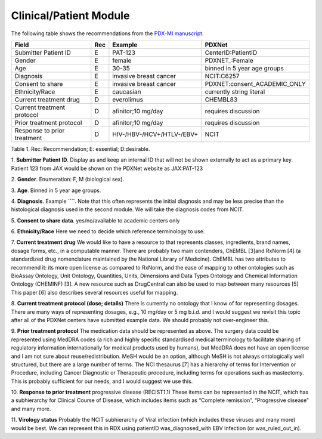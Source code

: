 Clinical/Patient Module
=======================

The following table shows the recommendations from the  `PDX-MI manuscript <https://www.ncbi.nlm.nih.gov/pubmed/29092942/>`_.


+------------------------------+-----+--------------------------------+------------------------------------------------+
| Field                        | Rec | Example                        |  PDXNet                                        |
+==============================+=====+================================+================================================+
| Submitter Patient ID         | E   | PAT-123                        | CenterID:PatientID                             |
+------------------------------+-----+--------------------------------+------------------------------------------------+
| Gender                       | E   | female                         | PDXNET_:Female                                 |
+------------------------------+-----+--------------------------------+------------------------------------------------+
| Age                          | E   | 30-35                          | binned in 5 year age groups                    |
+------------------------------+-----+--------------------------------+------------------------------------------------+
| Diagnosis                    | E   | invasive breast cancer         | NCIT:C6257                                     |
+------------------------------+-----+--------------------------------+------------------------------------------------+
| Consent to share             | E   | invasive breast cancer         | PDXNET:consent_ACADEMIC_ONLY                   |
+------------------------------+-----+--------------------------------+------------------------------------------------+
| Ethnicity/Race               | E   | caucasian                      | currently string literal                       |
+------------------------------+-----+--------------------------------+------------------------------------------------+
| Current treatment drug       | D   | everolimus                     |  CHEMBL83                                      |
+------------------------------+-----+--------------------------------+------------------------------------------------+
| Current treatment protocol   | D   | afinitor;10 mg/day             |  requires discussion                           |
+------------------------------+-----+--------------------------------+------------------------------------------------+
| Prior treatment protocol     | D   | afinitor;10 mg/day             |  requires discussion                           |
+------------------------------+-----+--------------------------------+------------------------------------------------+
| Response to prior treatment  | D   | HIV-/HBV-/HCV+/HTLV-/EBV+      |  NCIT                                          |
+------------------------------+-----+--------------------------------+------------------------------------------------+
Table 1. Rec: Recommendation; E: essential; D:desirable.

1. **Submitter Patient ID**. Display as  and keep an internal ID that will not be shown externally to act as a primary key.
Patient 123 from JAX would be shown on the PDXNet website as JAX:PAT-123

2. **Gender**. Enumeration: F, M
(biological sex).

3. **Age**.
Binned in 5 year age groups.

4. **Diagnosis**. Example ````. Note that this often represents the initial diagnosis and may be less precise
than the histological diagnosis used in the second module. We will take the diagnosis codes from NCIT.

5. **Consent to share data**.
yes/no/available to academic centers only

6. **Ethnicity/Race**
Here we need to decide which reference terminology to use.

7. **Current treatment drug**
We would like to have a resource to that represents classes, ingredients, brand names, dosage forms, etc., in a computable manner.
There are probably two main contenders, ChEMBL [3]and RxNorm [4] (a standardized drug nomenclature maintained by the National Library of Medicine).
ChEMBL has two attributes to recommend it: its more open license as compared to RxNorm, and the ease of mapping to other ontologies such as  BioAssay Ontology, Unit Ontology, Quantities, Units, Dimensions and Data Types Ontology and Chemical Information Ontology (CHEMINF) [3]. A new resource such as DrugCentral can also be used to map between many resources [5] This paper [6] also describes several resources useful for mapping.

8. **Current treatment protocol (dose; details)**
There is currently no ontology that I know of for representing dosages. There are many ways of representing dosages, e.g., 10 mg/day or 5 mg b.i.d. and I would suggest we revisit this topic after all of the PDXNet centers have submitted example data. We should probably not over-engineer this.

9. **Prior treatment protocol**
The medication data should be represented as above. The surgery data could be represented using MedDRA codes
(a rich and highly specific standardised medical terminology to facilitate sharing of regulatory information internationally
for medical products used by humans), but MedDRA does not have an open license and I am not sure about reuse/redistribution.
MeSH would be an option, although MeSH is not always ontologically well structured, but there are a large number of terms.
The NCI thesaurus [7] has a hierarchy of terms for Intervention or Procedure, including Cancer Diagnostic or Therapeutic
procedure, including terms for operations such as mastectomy. This is probably sufficient for our needs, and I would suggest we use this.

10. **Response to prior treatment**
progressive disease (RECIST1.1)
These items can be represented in the NCIT, which has a subhierarchy for Clinical Course of Disease, which includes items such as “Complete remission”, “Progressive disease” and many more.

11. **Virology status**
Probably the NCIT subhierarchy of Viral infection (which includes these viruses and many more) would be best. We can represent this in RDX using patientID was_diagnosed_with EBV Infection (or was_ruled_out_in).



